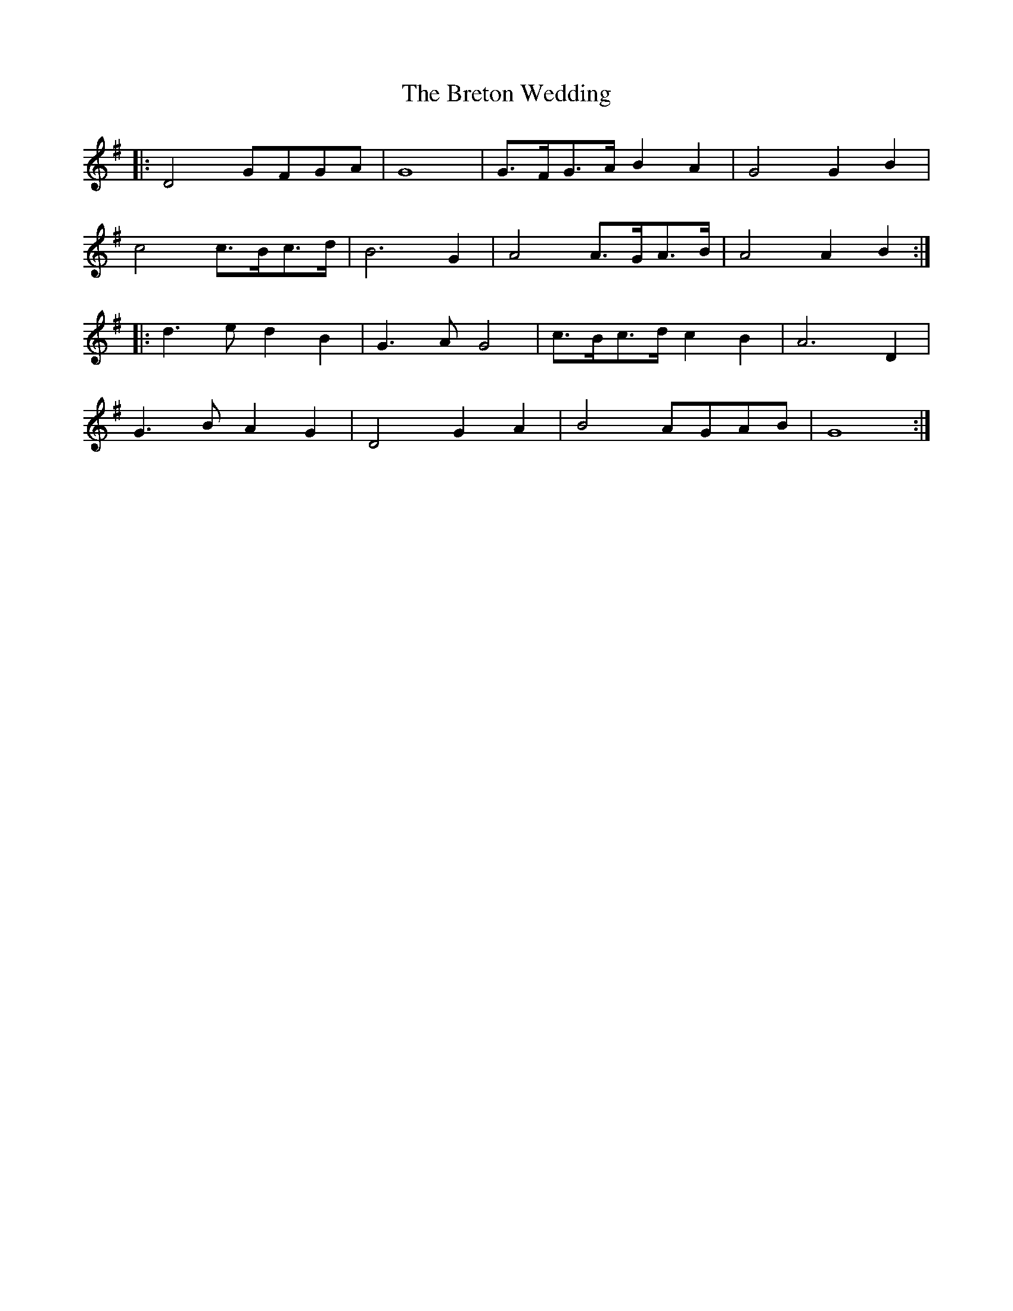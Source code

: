 X: 5012
T: Breton Wedding, The
R: march
M: 
K: Gmajor
|:D4 GFGA|G8|G>FG>A B2A2|G4 G2 B2|
c4 c>Bc>d|B6G2|A4 A>GA>B|A4 A2 B2:|
|:d3e d2 B2|G3A G4|c>Bc>d c2 B2|A6 D2|
G3B A2G2|D4 G2 A2|B4 AGAB|G8:|

